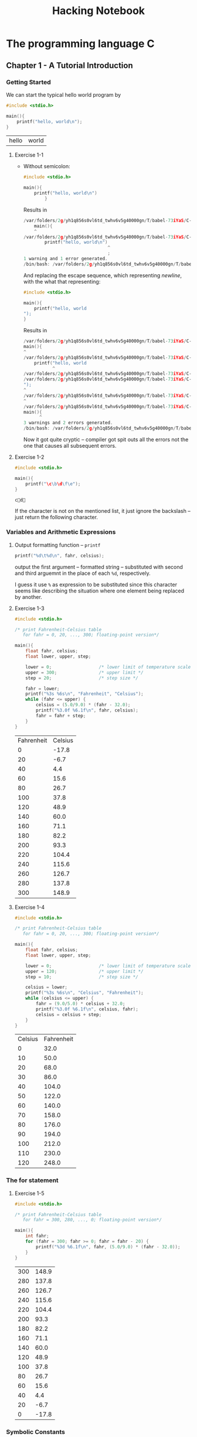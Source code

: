 #+TITLE: Hacking Notebook
* The programming language C
:PROPERTIES:
:NOTER_DOCUMENT: ../Documents/CS/C/Brian W. Kernighan, Dennis M. Ritchie-The ANSI C Programming Language-Prentice Hall (1988).pdf
:END:
** Chapter 1 - A Tutorial Introduction
:PROPERTIES:
:NOTER_PAGE: 9
:END:

*** Getting Started
:PROPERTIES:
:NOTER_PAGE: 9
:END:
We can start the typical hello world program by
#+BEGIN_SRC C :main no :exports both
#include <stdio.h>

main(){
    printf("hello, world\n");
}
#+END_SRC

#+RESULTS:
| hello | world |
**** Exercise 1-1
:PROPERTIES:
:NOTER_PAGE: 11
:END:
- Without semicolon:
  #+BEGIN_SRC C :main no :exports both
#include <stdio.h>

main(){
    printf("hello, world\n")
        }
  #+END_SRC

  Results in
  #+BEGIN_SRC C
/var/folders/2g/yh1q856s0vl6td_twhv6v5g40000gn/T/babel-73iYaS/C-src-323rOQ.c:10:5: warning: type specifier missing, defaults to 'int' [-Wimplicit-int]
    main(){
    ^
/var/folders/2g/yh1q856s0vl6td_twhv6v5g40000gn/T/babel-73iYaS/C-src-323rOQ.c:11:33: error: expected ';' after expression
        printf("hello, world\n")
                                ^
                                ;
1 warning and 1 error generated.
/bin/bash: /var/folders/2g/yh1q856s0vl6td_twhv6v5g40000gn/T/babel-73iYaS/C-bin-2QhFQd: Permission denied
    #+END_SRC

  And replacing the escape sequence, which representing /newline/, with the
  what that representing:
  #+BEGIN_SRC C :main no :exports both
#include <stdio.h>

main(){
    printf("hello, world
");
}
  #+END_SRC

  Results in
  #+BEGIN_SRC C
/var/folders/2g/yh1q856s0vl6td_twhv6v5g40000gn/T/babel-73iYaS/C-src-zMTuoP.c:10:1: warning: type specifier missing, defaults to 'int' [-Wimplicit-int]
main(){
^
/var/folders/2g/yh1q856s0vl6td_twhv6v5g40000gn/T/babel-73iYaS/C-src-zMTuoP.c:11:12: warning: missing terminating '"' character [-Winvalid-pp-token]
    printf("hello, world
           ^
/var/folders/2g/yh1q856s0vl6td_twhv6v5g40000gn/T/babel-73iYaS/C-src-zMTuoP.c:11:12: error: expected expression
/var/folders/2g/yh1q856s0vl6td_twhv6v5g40000gn/T/babel-73iYaS/C-src-zMTuoP.c:12:1: warning: missing terminating '"' character [-Winvalid-pp-token]
");
^
/var/folders/2g/yh1q856s0vl6td_twhv6v5g40000gn/T/babel-73iYaS/C-src-zMTuoP.c:14:1: error: expected '}'
^
/var/folders/2g/yh1q856s0vl6td_twhv6v5g40000gn/T/babel-73iYaS/C-src-zMTuoP.c:10:7: note: to match this '{'
main(){
      ^
3 warnings and 2 errors generated.
/bin/bash: /var/folders/2g/yh1q856s0vl6td_twhv6v5g40000gn/T/babel-73iYaS/C-bin-qJOtkX: Permission denied
  #+END_SRC

  Now it got quite cryptic -- compiler got spit outs all the errors not the one
  that causes all subsequent errors.
**** Exercise 1-2
:PROPERTIES:
:NOTER_PAGE: 11
:END:
#+BEGIN_SRC C :main no :exports both
#include <stdio.h>

main(){
    printf("\c\b\d\f\e");
}
#+END_SRC

#+RESULTS:
: cd

If the character is not on the mentioned list, it just ignore the backslash --
just return the following character.
*** Variables and Arithmetic Expressions
:PROPERTIES:
:NOTER_PAGE: 11
:END:
**** Output formatting function -- =printf=
:PROPERTIES:
:NOTER_PAGE: 14
:END:
#+BEGIN_SRC C
printf("%d\t%d\n", fahr, celsius);
#+END_SRC
output the first argument -- formatted string -- substituted with second and
third arguemnt in the place of each =%d=, respectively.

I guess it use =%= as expression to be substituted since this character seems
like describing the situation where one element being replaced by another.
**** Exercise 1-3
:PROPERTIES:
:NOTER_PAGE: 16
:END:

#+BEGIN_SRC C :main no :exports both
#include <stdio.h>

/* print Fahrenheit-Celsius table
   for fahr = 0, 20, ..., 300; floating-point version*/

main(){
    float fahr, celsius;
    float lower, upper, step;

    lower = 0;                  /* lower limit of temperature scale */
    upper = 300;                /* upper limit */
    step = 20;                  /* step size */

    fahr = lower;
    printf("%3s %6s\n", "Fahrenheit", "Celsius");
    while (fahr <= upper) {
        celsius = (5.0/9.0) * (fahr - 32.0);
        printf("%3.0f %6.1f\n", fahr, celsius);
        fahr = fahr + step;
    }
}
#+END_SRC

#+RESULTS:
| Fahrenheit | Celsius |
|          0 |   -17.8 |
|         20 |    -6.7 |
|         40 |     4.4 |
|         60 |    15.6 |
|         80 |    26.7 |
|        100 |    37.8 |
|        120 |    48.9 |
|        140 |    60.0 |
|        160 |    71.1 |
|        180 |    82.2 |
|        200 |    93.3 |
|        220 |   104.4 |
|        240 |   115.6 |
|        260 |   126.7 |
|        280 |   137.8 |
|        300 |   148.9 |
**** Exercise 1-4
:PROPERTIES:
:NOTER_PAGE: 16
:END:

#+BEGIN_SRC C :main no :exports both
#include <stdio.h>

/* print Fahrenheit-Celsius table
   for fahr = 0, 20, ..., 300; floating-point version*/

main(){
    float fahr, celsius;
    float lower, upper, step;

    lower = 0;                  /* lower limit of temperature scale */
    upper = 120;                /* upper limit */
    step = 10;                  /* step size */

    celsius = lower;
    printf("%3s %6s\n", "Celsius", "Fahrenheit");
    while (celsius <= upper) {
        fahr = (9.0/5.0) * celsius + 32.0;
        printf("%3.0f %6.1f\n", celsius, fahr);
        celsius = celsius + step;
    }
}
#+END_SRC

#+RESULTS:
| Celsius | Fahrenheit |
|       0 |       32.0 |
|      10 |       50.0 |
|      20 |       68.0 |
|      30 |       86.0 |
|      40 |      104.0 |
|      50 |      122.0 |
|      60 |      140.0 |
|      70 |      158.0 |
|      80 |      176.0 |
|      90 |      194.0 |
|     100 |      212.0 |
|     110 |      230.0 |
|     120 |      248.0 |
*** The for statement
:PROPERTIES:
:NOTER_PAGE: 16
:END:
**** Exercise 1-5
:PROPERTIES:
:NOTER_PAGE: 17
:END:

#+BEGIN_SRC C :main no :exports both
#include <stdio.h>

/* print Fahrenheit-Celsius table
   for fahr = 300, 280, ..., 0; floating-point version*/

main(){
    int fahr;
    for (fahr = 300; fahr >= 0; fahr = fahr - 20) {
        printf("%3d %6.1f\n", fahr, (5.0/9.0) * (fahr - 32.0));
    }
}

#+END_SRC

#+RESULTS:
| 300 | 148.9 |
| 280 | 137.8 |
| 260 | 126.7 |
| 240 | 115.6 |
| 220 | 104.4 |
| 200 |  93.3 |
| 180 |  82.2 |
| 160 |  71.1 |
| 140 |  60.0 |
| 120 |  48.9 |
| 100 |  37.8 |
|  80 |  26.7 |
|  60 |  15.6 |
|  40 |   4.4 |
|  20 |  -6.7 |
|   0 | -17.8 |
*** Symbolic Constants
:PROPERTIES:
:NOTER_PAGE: 17
:END:
I think symbolic constants, defined by =#define=, would be open-coded when it compiled.
#+BEGIN_SRC C :includes <stdio.h> :exports both :defines LOWER 0 UPPER 300 STEP 20
int fahr;
for (fahr = LOWER; fahr <= UPPER; fahr = fahr + STEP)
    printf("%3d %6.1f\n", fahr, (5.0/9.0) * (fahr - 32));
#+END_SRC

#+RESULTS:
|   0 | -17.8 |
|  20 |  -6.7 |
|  40 |   4.4 |
|  60 |  15.6 |
|  80 |  26.7 |
| 100 |  37.8 |
| 120 |  48.9 |
| 140 |  60.0 |
| 160 |  71.1 |
| 180 |  82.2 |
| 200 |  93.3 |
| 220 | 104.4 |
| 240 | 115.6 |
| 260 | 126.7 |
| 280 | 137.8 |
| 300 | 148.9 |
*** Character Input and Output
:PROPERTIES:
:NOTER_PAGE: 18
:END:
#+BEGIN_SRC C :includes <stdio.h>
int c;
c = 50;
printf("\ninteger number %d got translated with putchar into %c\n", c, putchar(c));
#+END_SRC

#+RESULTS:
|       2 |        |    |     |            |      |         |      |   |
| integer | number | 50 | got | translated | with | putchar | into | 2 |
**** File Copying
:PROPERTIES:
:NOTER_PAGE: 18
:END:
#+BEGIN_SRC C
/* copy input to output; 1st version */
int c;

c = getchar();
while (c != EOF) {
    putchar(c);
    c = getchar();
}
#+END_SRC

More concisely, experienced C programmer would write above program as
#+BEGIN_SRC C
/* copy input to output; 2nd version */
int c;

while ((c = getchar ()) != EOF)
    putchar(c);
#+END_SRC

This exploited the fact that the assignment statement -- ~=~ -- has the value
evaluating the right hand side as its return value. Here also we should note
that =EOF= is just one of pre =define= d variable macro that would be replaced
any integer number that would not appear in the real character code.

Using this /trick/, we should be alerted that now we should be considerate on
the /precedence/ issue -- ~!=~ has higher precedence than ~=~.
***** Exercise 1-6
:PROPERTIES:
:NOTER_PAGE: 20
:END:
#+BEGIN_SRC C :includes <stdio.h> :exports both
getchar() != EOF;
#+END_SRC

#+RESULTS:
#+BEGIN_SRC sh
~/org Î» ./C_codes/a.out
5
The input character 5 return 1 via "getchar() != EOF"

~/org Î» ./C_codes/a.out

The input character
 return 1 via "getchar() != EOF"

~/org Î» ./C_codes/a.out

The input character ÿ return 0 via "getchar() != EOF"
#+END_SRC

From this exercise, we know that character ~^D~ represent =EOF= (also apparently
0 means the test is false and 1 for the true).
***** Exercise 1-7
:PROPERTIES:
:NOTER_PAGE: 20
:END:
#+BEGIN_SRC C :includes <stdio.h> :exports both
putchar(EOF);
#+END_SRC

#+RESULTS:
: ÿ

What we discovered in preceding exercise got verified explicitly.
**** Character Counting
:PROPERTIES:
:NOTER_PAGE: 20
:END:
New operator, which is the mascot expression in C, =++=:
#+BEGIN_SRC C
++nc;
#+END_SRC

Although we have shown in the above example /prefix/ operator =++=, there is
also /postfix/ operator =++=; those have different values in expressions.

As introduced in preceding section, the =for= control structure is just
syntactic sugar for =while=, we could express the word counting program as
#+BEGIN_SRC C :includes <stdio.h> :exports both
double nc;

for (nc = 0; getchar () != EOF; ++nc);
printf("%.0f\n", nc);
#+END_SRC

#+RESULTS:
: 0
***** Exercise 1-8
:PROPERTIES:
:NOTER_PAGE: 22
:END:
#+BEGIN_SRC C :includes <stdio.h> :exports both
long ns, nt, nl;
int c;

ns = 0;
nt = 0;
nl = 0;

while ((c = getchar ()) != EOF) {
    if (c == ' ')
        ++ns;
    if (c == '\t')
        ++nt;
    if (c == '\n')
        ++nl;
}
printf("The number of blanks, tabs, lines are %ld, %ld, %ld, respectively\n", ns, nt, nl);
#+END_SRC

#+RESULTS:
| The number of blanks | tabs | lines are 0 | 0 | 0 | respectively |
***** Exercise 1-9
:PROPERTIES:
:NOTER_PAGE: 22
:END:
Here is the algorithm that solves our task:
1. If the input character stream is not =EOF=,
2. if taken character stream is blank, print single blank and then
3. consume all the successive blanks;
4. else, print that input stream and then update character stream.
5. go to *1.*

Since we haven't yet learned the =else= control structure -- only =if=-then
structure -- we need to mimic the =if-else= structure:

#+BEGIN_SRC C :exports both
int c;
int flag;
c = getchar();
while (c != EOF) {
    flag = 0;               /* mimic if else control structure */
    if (c == ' ') {
        putchar(c);         /* print single blank */
        flag = 1;           /* signal that the entry character was blank */
        while ((c = getchar()) == ' ') /* comsume the successive blanks */
            ;
    }
    if (flag == 0) {        /* if the entry point was non-blank character */
        putchar(c);
        c = getchar();      /* update the c to be consist with comsumption of blanks */
    }
}
#+END_SRC

Then it works as expected:
#+BEGIN_SRC sh
~/org/C_codes [master] λ ./a.out
asdfsd   sdf   d
asdfsd sdf d
Hi Test thsi    tis   d
Hi Test thsi tis d

#+END_SRC
***** Exercise 1-10
:PROPERTIES:
:NOTER_PAGE: 22
:END:
This program is analogous that of [[*Exercise 1-8][Exercise 1-8]], mimicking the =else= structure:
#+BEGIN_SRC C :includes <stdio.h> :exports both

int c, flag;


while ((c = getchar ()) != EOF) {
    flag = 1;
    if (c == '\b') {
        flag = 0;
        printf("\\b");
    }
    if (c == '\t') {
        flag = 0;
        printf("\\t");
    }
    if (c == '\n') {
        flag = 0;
        printf("\\n");
    }
    if (c == '\\') {
        flag = 0;
        printf("\\\\");
    }
    if (flag)
        putchar(c);
}
#+END_SRC

#+BEGIN_SRC sh
~/org/C_codes [master] λ echo "tab	\	" | ./a.out
tab\t\\\t\n
#+END_SRC
**** Word Counting
:PROPERTIES:
:NOTER_PAGE: 22
:END:

#+BEGIN_SRC C :tangle C_codes/current.c :includes <stdio.h> :defines IN 1 OUT 0
int c, nl, nw, nc, state;

state = OUT;
nl = nw = nc = 0;
while ((c = getchar()) != EOF) {
    ++nc;
    if (c == '\n')
        ++nl;
    if (c == ' ' || c == '\n' || c == '\t')
        state = OUT;
    else if (state == OUT) {
        state = IN;
        ++nw;
    }
}
printf("%d %d %d\n", nl, nw, nc);
#+END_SRC

#+RESULTS:
: 0 0 0
***** Exercise 1-11
:PROPERTIES:
:NOTER_PAGE: 23
:END:

In Org mode, we can use session whenever the language supports ~REPL~; but since
C is the language should involve compiler to produce program, we can not use
them.

So we have to fall back to alternative approach: Use tangle feature.

Then let's test this code:
#+BEGIN_SRC sh
cd C_codes
cc current.c -o current
#+END_SRC

#+RESULTS:

#+BEGIN_SRC sh :exports both
echo "This text contains 5 words." | ./C_codes/current
#+END_SRC

#+RESULTS:
: 1 5 28

We've setup the environment where we integrated the Org babel with the testing C code.

To test this kind of program, we can take two different approaches:
1. Path complete test;
2. black box test -- test the specifications.


The former one tests all the branches the code implemented; in above case, it
has 2 branches in it: First only has consequent clause, second has also
alternative in addition to consequence:
#+BEGIN_SRC C
    if (c == '\n')
        ++nl;
    if (c == ' ' || c == '\n' || c == '\t')
        state = OUT;
    else if (state == OUT) {
        state = IN;
        ++nw;
    }
#+END_SRC

First, let's try the path complete test:
#+BEGIN_SRC sh :exports both
# Test first branch
echo | ./C_codes/current        # echo append '\n' by default
printf | ./C_codes/current      # printf do not append '\n'
# Test second branch
# just pass through first path of second branch
printf "\n\n\n   \t\t\t" | ./C_codes/current
# pass though the second path also
printf "This text contains 5 words." | ./C_codes/current
#+END_SRC

#+RESULTS:
| 1 | 0 |  1 |
| 0 | 0 |  0 |
| 3 | 0 |  9 |
| 0 | 5 | 27 |

Then let's do the latter one; it tests all the boundary cases:
#+BEGIN_SRC sh :exports both
# 0 0 0
printf | ./C_codes/current
# 1 0 1
echo | ./C_codes/current
# 0 0 1
printf " " | ./C_codes/current  # space
printf "\t" | ./C_codes/current  # tab
# 0 1 1
printf "c" | ./C_codes/current
# Compound cases
printf "This is \n compound case.\t" | ./C_codes/current
#+END_SRC

#+RESULTS:
| 0 | 0 |  0 |
| 1 | 0 |  1 |
| 0 | 0 |  1 |
| 0 | 0 |  1 |
| 0 | 1 |  1 |
| 1 | 4 | 25 |
***** Exercise 1-12
:PROPERTIES:
:NOTER_PAGE: 23
:END:
All we need to do is
- just copying the input if it were transition of state from
  =IN= to =IN= or =OUT= to =IN=;
- ignore if it were from =OUT= to =OUT=;
- replace it as =\n= if it were from =IN= to =OUT=;


#+BEGIN_SRC C :tangle C_codes/ex1_12.c :includes <stdio.h> :defines IN 1 OUT 0
int c, state;

state = OUT;
while ((c = getchar()) != EOF) {
    if (c == ' ' || c == '\n' || c == '\t') {
        if (state == OUT)
            ;                   /* ignore the input character */
        else {
            state = OUT;
            putchar('\n');
        }
    }
    else {
        state = IN;
        putchar(c);
    }
}
#+END_SRC

Then test:
#+BEGIN_SRC sh
cd C_codes
cc ex1_12.c -o current
#+END_SRC

#+RESULTS:

#+BEGIN_SRC sh :exports both
printf "Test words\n\n\n\t\t\t   One Two     Three" | ./C_codes/current
#+END_SRC

#+RESULTS:
| Test  |
| words |
| One   |
| Two   |
| Three |
*** Arrays
:PROPERTIES:
:NOTER_PAGE: 25
:END:
***** Exercise 1-13
:PROPERTIES:
:NOTER_PAGE: 25
:END:
The most canonical way to implement this program would be
1. Assume that we have data structure, table that contains entries which
   consist of key and value;
2. modifying the word counting program, which we implemented in preceding
   section, implement program that counts the length of first word from the
   input stream;
3. for each word in the input stream, insert newly calculated word length into
   the predefined table that contains word length - frequency entries;
4. print the entries in that table using histogram.


But, only with what we've learned so far, we can not implement the assumed data
structure, so we need to approach this exercise in more naive manner.

We are going to use array as table like structure but that table possibly be
very scarce -- inefficient; moreover, as we are not allowed to allocates the
input stream into some temporary file or on memory to use more than once, we can
not cope with extreme cases where maximum word length is enormous.


Here is the resulting code, which approximately implement above algorithm naively:
#+BEGIN_SRC C :tangle C_codes/ex1_13.c :includes <stdio.h> :defines IN 1 OUT 0 MAX_LENG 100

int c, i, j, wl, state;
int nwords[MAX_LENG];

state = OUT;
wl = 0;
for (i = 0; i < MAX_LENG; ++i)
    nwords[i] = 0;

while ((c = getchar()) != EOF) {
    if (c == ' ' || c == '\n' || c == '\t') {
        if (state == IN)        /* IN -> OUT transition */
            ++nwords[wl];

        state = OUT;
    }
    else {
        if (state == OUT)       /* OUT -> IN transition */
            wl = 0;             /* initialize word length counter */
        state = IN;
        ++wl;
    }
}

if (state == IN)                /* EOF is also delimiter */
    ++nwords[wl];

printf("%s\t%s\n", "Word length", "Frequency");
for (i = 0; i < MAX_LENG; ++i) {
    if (nwords[i] != 0) {       /* print only non zero frequency entries */
        printf("%d\t", i);
        for (j = 0; j < nwords[i]; ++j) /* print histogram which represent frequency */
            putchar('*');
        putchar('\n');
    }
}
#+END_SRC

Then setup
#+BEGIN_SRC sh
cd C_codes
cc ex1_13.c -o current
#+END_SRC

#+RESULTS:

Then test by feeding the source program itself to the compiled program:
#+BEGIN_SRC sh :exports both
cat C_codes/ex1_13.c | ./C_codes/current
# printf "test\nMy-test test" | ./C_codes/current
#+END_SRC

#+RESULTS:
| Word length | Frequency                                          |
|           1 | **********************************                 |
|           2 | ************************************************** |
|           3 | ******************                                 |
|           4 | *************                                      |
|           5 | **********                                         |
|           6 | *******                                            |
|           7 | *****                                              |
|           8 | ***                                                |
|           9 | *********                                          |
|          10 | ******                                             |
|          13 | ****                                               |
|          14 | **                                                 |
|          17 | *                                                  |
|          18 | *                                                  |
***** Exercise 1-14
:PROPERTIES:
:NOTER_PAGE: 25
:END:
This is an analogous program of preceding exercise. The maximum length becomes
='z' - 'a'= and the others are obvious relations:

#+BEGIN_SRC C :tangle C_codes/ex1_14.c :includes <stdio.h>
int c, i, j;
int length = 'z' - 'a' + 1;
int nchars[length];

for (i = 0; i < length; ++i)
    nchars[i] = 0;

while ((c = getchar()) != EOF) {
    if ('a' <= c && c <= 'z')
        ++nchars[c - 'a'];
}

printf("%s\t%s\n", "Character", "Frequency");
for (i = 0; i < length; ++i) {
    if (nchars[i] != 0) {       /* print only non zero frequency entries */
        printf("%c\t", i + 'a');
        for (j = 0; j < nchars[i]; ++j) /* print histogram which represent frequency */
            putchar('*');
        putchar('\n');
    }
}
#+END_SRC

Then setup
#+BEGIN_SRC sh
cd C_codes
cc ex1_14.c -o current
#+END_SRC

#+RESULTS:

Then test by feeding the source program itself to the compiled program:
#+BEGIN_SRC sh :exports both
cat C_codes/ex1_14.c | ./C_codes/current
# printf "zzzz AAA aaaa" | ./C_codes/current # only count lowercase character
#+END_SRC

#+RESULTS:
| Character | Frequency                      |
| a         | ****************               |
| c         | ********************           |
| d         | **                             |
| e         | *********************          |
| f         | *********                      |
| g         | ******                         |
| h         | ******************             |
| i         | ****************************   |
| j         | ****                           |
| l         | *******                        |
| m         | **                             |
| n         | ****************************** |
| o         | ********                       |
| p         | *******                        |
| q         | ***                            |
| r         | ***************************    |
| s         | ***********                    |
| t         | ***********************        |
| u         | *******                        |
| w         | **                             |
| y         | ****                           |
| z         | ***                            |
*** Functions
:PROPERTIES:
:NOTER_PAGE: 26
:END:
Let's test recursive definition of =power=:
#+BEGIN_SRC C :main no :exports both
#include <stdio.h>
int power(int m, int n);

main()
{
    int i;

    printf("power(2,5) is %d", power(2, 5));
}

/* recursive definition of exponentiation */
int power(int base, int n)
{
    if (n == 0)
        return 1;
    else
        return base * power(base, n - 1);
}
#+END_SRC

#+RESULTS:
| power(2 | 5) is 32 |

Yes it works as expected.
***** Exercise 1-15
#+BEGIN_SRC C :main no :tangle C_codes/ex1_15.c :exports both
#include <stdio.h>

#define LOWER 0
#define UPPER 300
#define STEP 20

float fahr2cels(float fahr);
/* test temperature conversion function */
main () {
    float fahr;
    for (fahr = LOWER; fahr <= UPPER; fahr = fahr + STEP)
        printf("%3.0f %6.1f\n", fahr, fahr2cels(fahr));
    return 0;
}
/* temperature conversion function from fahrenheit to celsius*/
float fahr2cels(float fahr) {
    return (5.0/9.0) * (fahr - 32.0);
}

#+END_SRC

#+RESULTS:
|   0 | -17.8 |
|  20 |  -6.7 |
|  40 |   4.4 |
|  60 |  15.6 |
|  80 |  26.7 |
| 100 |  37.8 |
| 120 |  48.9 |
| 140 |  60.0 |
| 160 |  71.1 |
| 180 |  82.2 |
| 200 |  93.3 |
| 220 | 104.4 |
| 240 | 115.6 |
| 260 | 126.7 |
| 280 | 137.8 |
| 300 | 148.9 |
*** Call by value
*** Character array
***** Exercise 1-16
:PROPERTIES:
:NOTER_PAGE: 31
:END:
Since C is strictly typed language, if the specific task does not require, we
usually do not code in dynamic manner -- recursive function definition and so on.

However in this exercise, we can not cope with this task without using
dynamically evolving program since we are dealing with unknown input stream --
it is inheritly dynamic one.

To cope with this task, we will try to use the recursive function definition to
accommodate sufficient memory for given input stream.

We are going to define =printOverflowed= that print longest input line. It takes
=maxline=, =impending[]= (if any):
#+BEGIN_SRC C :main no :tangle C_codes/ex1_16.c
#include <stdio.h>
#define INITIALMAX 10

int getlineFrom(int fromIndex, char line[], int maxline);
void copy(char to[], char from[]);
void printOverflowed(int maxline, char impending[]);
int isOverflowed(char line[], int lineLength, int maxline);

main()
{
    int len;
    int max;
    int overflow = 0;
    char line[INITIALMAX];
    char longest[INITIALMAX];

    max = 0;
    while ((len = getlineFrom(0, line, INITIALMAX)) > 0)
        if (isOverflowed(line, len, INITIALMAX)) {
            overflow = 1;
            printOverflowed(INITIALMAX, line);
        }
        else if (len > max) {
            max = len;
            copy(longest, line);
        }
    if (overflow != 1 && max > 0)
        printf("%s", longest);
    return 0;
}

int getlineFrom(int from, char s[], int lim)
{
    int c, i;
    for (i = from; i < lim-1 && (c=getchar()) != EOF && c != '\n'; ++i)
        s[i] = c;
    if (c == '\n') {
        s[i] = c;
        ++i;
    }
    s[i] = '\0';
    return i;
}

void copy(char to[], char from[])
{
    int i;
    for (i = 0; (to[i] = from[i]) != '\0'; ++i)
        ;
}

void printOverflowed(int oldLim, char impending[])
{
    int len, max;
    int overflow = 0;
    int lim = 2 * oldLim;
    char line[lim];
    char longest[lim];

    copy(line, impending);
    max = len = getlineFrom(oldLim - 1, line, lim);
    if (isOverflowed(line, len, lim))
        printOverflowed(lim, line);
    else {
        copy(longest, line);
        while ((len = getlineFrom(0, line, lim)) > 0)
            if (isOverflowed(line, len, lim)) {
                overflow = 1;
                printOverflowed(lim, line);
            }
            else if (len > max) {
                max = len;
                copy(longest, line);
            }
        if (overflow != 1)
            printf("%s", longest);
    }
}

int isOverflowed(char s[], int len, int lim) {
    return (len == lim - 1) && (s[lim - 2] != '\n');
}
#+END_SRC

We've handled the overflowed condition explicitly using the =printOverflowed=
function. It is almost same as the entry point function, =main= except it
handles allocates the current line and longest line with extended limit array indice.

Setup test:
#+BEGIN_SRC sh
cd C_codes
cc ex1_16.c -o current
#+END_SRC

#+RESULTS:

Test:
#+BEGIN_SRC sh :exports both
printf "test\nsimple\nones" | ./C_codes/current
printf "Test\noverflowed test case longer than twice!\nlike this" | ./C_codes/current
#+END_SRC

#+RESULTS:
| simple     |      |      |        |      |        |
| overflowed | test | case | longer | than | twice! |
***** Exercise 1-17
:PROPERTIES:
:NOTER_PAGE: 31
:END:
We can achieve what we want by modifying the preceding example. That is,
whenever we encounters input line that is longer than threadhold length.

Before doing modification of code of [[*Exercise 1-16][Exercise 1-16]], let us first refactor that
code to encompass the entry point case into the =printOverflowed= so that we can
easily change the behavior of that program by making them modular.

We used following experiment to refactor our code:

#+NAME: Test logical not
#+BEGIN_SRC C :exports both
printf("%d", !0);
#+END_SRC

#+RESULTS:
: 1

#+BEGIN_SRC C :main no :tangle C_codes/ex1_16_refactored.c
#include <stdio.h>
#define INITIALMAX 10

int getlineFrom(int fromIndex, char line[], int maxline);
void copy(char to[], char from[]);
void printOverflowed(int maxline, char impending[], int isentrypoint);
int isOverflowed(char line[], int lineLength, int maxline);

main()
{
    printOverflowed(INITIALMAX, "", 1);
    return 0;
}

int getlineFrom(int from, char s[], int lim)
{
    int c, i;
    for (i = from; i < lim-1 && (c=getchar()) != EOF && c != '\n'; ++i)
        s[i] = c;
    if (c == '\n') {
        s[i] = c;
        ++i;
    }
    s[i] = '\0';
    return i;
}

void copy(char to[], char from[])
{
    int i;
    for (i = 0; (to[i] = from[i]) != '\0'; ++i)
        ;
}

void printOverflowed(int oldLim, char impending[], int isentry)
{
    int len, max;
    int overflow = 0;
    int lim;

    if (isentry)
        lim = oldLim;
    else lim = 2 * oldLim;

    char line[lim];
    char longest[lim];

    if (isentry) {
        max = 0;
    }
    else {
        copy(line, impending);
        max = len = getlineFrom(oldLim - 1, line, lim);
    }

    if (!isentry && isOverflowed(line, len, lim))
        printOverflowed(lim, line, 0);
    else {
        if (!isentry)
            copy(longest, line);
        while ((len = getlineFrom(0, line, lim)) > 0)
            if (isOverflowed(line, len, lim)) {
                overflow = 1;
                printOverflowed(lim, line, 0);
            }
            else if (len > max) {
                max = len;
                copy(longest, line);
            }
        if (!overflow && (!isentry || (isentry && max > 0)))
            printf("%s", longest);
    }
}

int isOverflowed(char s[], int len, int lim) {
    return (len == lim - 1) && (s[lim - 2] != '\n');
}
#+END_SRC

Our =main= routine got simplified just calling the subroutines appropriately.
Let's test this refactored code:


Setup test:
#+BEGIN_SRC sh
cd C_codes
cc ex1_16_refactored.c -o current
#+END_SRC

#+RESULTS:

Test:
#+BEGIN_SRC sh :exports both
printf "test\nsimple\nones" | ./C_codes/current
printf "Test\noverflowed test case longer than twice!\nlike this" | ./C_codes/current
#+END_SRC

#+RESULTS:
| simple     |      |      |        |      |        |
| overflowed | test | case | longer | than | twice! |

It works as expected.

Now we turn to the our original task; it actually simpler than preceding
exercise. All we need to do is just print given line if it is longer than the
threadhold length.

#+BEGIN_SRC C :main no :tangle C_codes/ex1_17.c
#include <stdio.h>
#define INITIALMAX 10
#define TREADHOLD 8

int getlineFrom(int fromIndex, char line[], int maxline);
void printOverflowed(int maxline, char impending[], int isentrypoint);
void copy(char to[], char from[]);
int isOverflowed(char line[], int lineLength, int maxline);

main()
{
    printOverflowed(INITIALMAX, "", 1);
    return 0;
}

int getlineFrom(int from, char s[], int lim)
{
    int c, i;
    for (i = from; i < lim-1 && (c=getchar()) != EOF && c != '\n'; ++i)
        s[i] = c;
    if (c == '\n') {
        s[i] = c;
        ++i;
    }
    s[i] = '\0';
    return i;
}

void printOverflowed(int oldLim, char impending[], int isentry)
{
    int len;
    int overflow = 0;
    int lim;

    if (isentry)
        lim = oldLim;
    else lim = 2 * oldLim;

    char line[lim];

    if (!isentry) {
        copy(line, impending);
        len = getlineFrom(oldLim - 1, line, lim);
    }

    if (!isentry && isOverflowed(line, len, lim))
        printOverflowed(lim, line, 0);
    else {
        if (!isentry)
            if (len >= TREADHOLD)
                printf("%s", line);
        while ((len = getlineFrom(0, line, lim)) > 0)
            if (isOverflowed(line, len, lim)) {
                overflow = 1;
                printOverflowed(lim, line, 0);
            }
            else if (len >= TREADHOLD)
                printf("%s", line);

    }
}

void copy(char to[], char from[])
{
    int i;
    for (i = 0; (to[i] = from[i]) != '\0'; ++i)
        ;
}

int isOverflowed(char s[], int len, int lim) {
    return (len == lim - 1) && (s[lim - 2] != '\n');
}
#+END_SRC

Setup test:
#+BEGIN_SRC sh
cd C_codes
cc ex1_17.c -o current
#+END_SRC

#+RESULTS:

Test:
#+BEGIN_SRC sh :exports both
printf "threadhold\nsimple\nones" | ./C_codes/current
printf "Test\noverflowed test case longer than twice!\nlike this" | ./C_codes/current
#+END_SRC

#+RESULTS:
| threadhold |      |      |        |      |        |
| overflowed | test | case | longer | than | twice! |
| like       | this |      |        |      |        |

Seems like works well.
***** Exercise 1-18
:PROPERTIES:
:NOTER_PAGE: 31
:END:
What we need is function that removes trailing blanks and tabs from given line;
if we implement that function, all the left is to apply that function to each of
input line that is allowed to be arbitrary length.

So here we are going to design remove trailing blanks and tabs from given
argument character array. It needs to take character array with the length of
that to detect the last element; it will mutate the argument array if it has
trailing white spaces. And finally it will return the truncated length to make
the caller to take action with that information -- for this specific case, not
to print the zero length line.

#+BEGIN_SRC C :main no :results verbatim :exports both
#include <stdio.h>

int removeTrailings(int length, char line[]);
int isWhite(char character);
int stringLength(char line[]);
void copy(char to[], char from[]);

/* Test remove trailings */
int main()
{
    char test[] = "Test trailings     		  \n";
    int len = stringLength(test);
    char testCopy[len];
    copy(testCopy, test);       /* copy the test into the testCopy */
    removeTrailings(len, test); /* remove trailings of test */
    printf("%s, which has length %d, got truncated as \n%s, which now has length %d",
           testCopy,
           stringLength(testCopy),
           test,
           stringLength(test));
    return 0;
}

int removeTrailings(int len, char s[])
{
    int i = len - 2;
    int newlen;
    if (isWhite(s[i])) {
        s[i+1] = '\0';          /* make the newline character to be null */
        while(i >= 0 && isWhite(s[i])) { /* make sure not to be underflow */
            s[i] = '\0';        /* remove trailing white spaces */
            --i;
        }
        if (i >= 0) {
            ++i;
            s[i] = '\n';      /* restore newline character to be end of new result */
            newlen = i;         /* new length */
        } else
            newlen = 0;
    } else
        newlen = len;
    return newlen;
}

int isWhite(char c) {
    return c == '\t' || c == ' ';
}

void copy(char to[], char from[])
{
    int i;
    for (i = 0; (to[i] = from[i]) != '\0'; ++i)
        ;
}

int stringLength(char s[]) {
    int len;
    for (len = 0; s[len] != '\0'; ++len)
        ;
    return len;
}
#+END_SRC

#+RESULTS:
: Test trailings
: , which has length 24, got truncated as
: Test trailings
: , which now has length 15

Seems works well.

Now we can integrate all of the pieces:
#+BEGIN_SRC C :main no :tangle C_codes/ex1_18.c
#include <stdio.h>
#define INITIALMAX 10
#define TRUE 1

int getlineFrom(int fromIndex, char line[], int maxline);
void printOverflowed(int maxline, char impending[], int isentrypoint);
int isOverflowed(char line[], int lineLength, int maxline);
int removeTrailings(int length, char line[]);
int isWhite(char character);
void copy(char to[], char from[]);

int main()
{
    printOverflowed(INITIALMAX, "", TRUE);
    return 0;
}

int removeTrailings(int len, char s[])
{
    int i = len - 2;
    int newlen;
    if (isWhite(s[i])) {
        s[i+1] = '\0';          /* make the newline character to be null */
        while(i >= 0 && isWhite(s[i])) { /* make sure not to be underflow */
            s[i] = '\0';        /* remove trailing white spaces */
            --i;
        }
        if (i >= 0) {
            ++i;
            s[i] = '\n';      /* restore newline character to be end of new result */
            newlen = i;         /* new length */
        } else
            newlen = 0;
    } else
        newlen = len;
    return newlen;
}

int isWhite(char c) {
    return c == '\t' || c == ' ';
}

void copy(char to[], char from[])
{
    int i;
    for (i = 0; (to[i] = from[i]) != '\0'; ++i)
        ;
}

int getlineFrom(int from, char s[], int lim)
{
    int c, i;
    for (i = from; i < lim-1 && (c=getchar()) != EOF && c != '\n'; ++i)
        s[i] = c;
    if (c == '\n') {
        s[i] = c;
        ++i;
    }
    s[i] = '\0';
    return i;
}

void printOverflowed(int oldLim, char impending[], int isentry)
{
    int len;
    int lim;

    if (isentry)
        lim = oldLim;
    else lim = 2 * oldLim;

    char line[lim];

    if (!isentry) {
        copy(line, impending);
        len = getlineFrom(oldLim - 1, line, lim);
    }

    if (!isentry && isOverflowed(line, len, lim))
        printOverflowed(lim, line, 0);
    else {
        if (!isentry)
            if ((len = removeTrailings(len, line)) > 0)
                printf("%s", line);
        while ((len = getlineFrom(0, line, lim)) > 0)
            if (isOverflowed(line, len, lim)) {
                printOverflowed(lim, line, 0);
            }
            else if ((len = removeTrailings(len, line)) > 0)
                printf("%s", line);

    }
}

int isOverflowed(char s[], int len, int lim) {
    return (len == lim - 1) && (s[lim - 2] != '\n');
}
#+END_SRC

Setup test:
#+BEGIN_SRC sh
cd C_codes
cc ex1_18.c -o current
#+END_SRC

#+RESULTS:

Test:
#+BEGIN_SRC sh :exports both :results verbatim
printf "trailings        	\nsimple\nones\n" | ./C_codes/current
printf "test empty line\n     	\nlike this" | ./C_codes/current
# printf "Test\noverflowed test case longer than twice!\nlike this" | ./C_codes/current
#+END_SRC

#+RESULTS:
: trailings
: simple
: ones
: test empty line
: like this

Works as expected.
***** Exercise 1-19
:PROPERTIES:
:NOTER_PAGE: 31
:END:
I've designed this problem -- the algorithm behind this -- in my digital paper.
It is way more easy to describe in image rather than text; briefly, we are going
to reverse given array in place -- looping through half of the index and
interchange front half part with rear half part.

#+BEGIN_SRC C :main no :results verbatim :exports both
#include <stdio.h>

void reverse(int length, char line[]);
int stringLength(char line[]);
void copy(char to[], char from[]);

/* Test remove trailings */
int main()
{
    char test[] = "Reverse test  \t HiiH \n";
    int len = stringLength(test);
    char testCopy[len];
    copy(testCopy, test);       /* copy the test into the testCopy */
    reverse(len, test); /* reverse the test */
    printf("%s got reversed as \n%s",
           testCopy,
           test);
    return 0;
}

void reverse(int len, char s[])
{
    int lastIndex = len - 2;    /* lastIndex except the newline character */
    int halfIndex = (lastIndex - 1) / 2; /* use integer division to be used in loop */
    char temp;                           /* temporary storage to interchange */
    int i;                               /* loop index */
    for (i = 0; i <= halfIndex; ++i) {
        temp = s[i];
        s[i] = s[lastIndex - i];
        s[lastIndex - i] = temp;
    }
}

void copy(char to[], char from[])
{
    int i;
    for (i = 0; (to[i] = from[i]) != '\0'; ++i)
        ;
}

int stringLength(char s[]) {
    int len;
    for (len = 0; s[len] != '\0'; ++len)
        ;
    return len;
}
#+END_SRC

#+RESULTS:
: Reverse test  	 HiiH
:  got reversed as
:  HiiH 	  tset esreveR

It works as expected.

Let's finish our works as usual:

#+BEGIN_SRC C :main no :tangle C_codes/ex1_19.c
#include <stdio.h>
#define INITIALMAX 10
#define TRUE 1

int getlineFrom(int fromIndex, char line[], int maxline);
void printOverflowed(int maxline, char impending[], int isentrypoint);
int isOverflowed(char line[], int lineLength, int maxline);
void reverse(int length, char line[]);
void copy(char to[], char from[]);

int main()
{
    printOverflowed(INITIALMAX, "", TRUE);
    return 0;
}

void reverse(int len, char s[])
{
    int lastIndex = len - 2;    /* lastIndex except the newline character */
    int halfIndex = (lastIndex - 1) / 2; /* use integer division to be used in loop */
    char temp;                           /* temporary storage to interchange */
    int i;                               /* loop index */
    for (i = 0; i <= halfIndex; ++i) {
        temp = s[i];
        s[i] = s[lastIndex - i];
        s[lastIndex - i] = temp;
    }
}

void copy(char to[], char from[])
{
    int i;
    for (i = 0; (to[i] = from[i]) != '\0'; ++i)
        ;
}

int getlineFrom(int from, char s[], int lim)
{
    int c, i;
    for (i = from; i < lim-1 && (c=getchar()) != EOF && c != '\n'; ++i)
        s[i] = c;
    if (c == '\n') {
        s[i] = c;
        ++i;
    }
    s[i] = '\0';
    return i;
}

void printOverflowed(int oldLim, char impending[], int isentry)
{
    int len;
    int lim;

    if (isentry)
        lim = oldLim;
    else lim = 2 * oldLim;

    char line[lim];

    if (!isentry) {
        copy(line, impending);
        len = getlineFrom(oldLim - 1, line, lim);
    }

    if (!isentry && isOverflowed(line, len, lim))
        printOverflowed(lim, line, 0);
    else {
        if (!isentry) {
            reverse(len, line);
            printf("%s", line);
        }
        while ((len = getlineFrom(0, line, lim)) > 0)
            if (isOverflowed(line, len, lim)) {
                printOverflowed(lim, line, 0);
            }
            else {
                reverse(len, line);
                printf("%s", line);
            }

    }
}

int isOverflowed(char s[], int len, int lim) {
    return (len == lim - 1) && (s[lim - 2] != '\n');
}
#+END_SRC

Setup test:
#+BEGIN_SRC sh
cd C_codes
cc ex1_19.c -o current
#+END_SRC

#+RESULTS:

Test:
#+BEGIN_SRC sh :exports both :results verbatim
printf "trailings        	\nsimple\nones\n" | ./C_codes/current
printf "test empty line\n     	\nlike this\n" | ./C_codes/current
printf "Test\noverflowed test case longer than twice!\nlike this\n" | ./C_codes/current
#+END_SRC

#+RESULTS:
: 	        sgniliart
: elpmis
: seno
: enil ytpme tset
:
: siht ekil
: tseT
: !eciwt naht regnol esac tset dewolfrevo
: siht ekil
*** External Variables and Scope
:PROPERTIES:
:NOTER_PAGE: 32
:END:
***** Exercise 1-20
:PROPERTIES:
:NOTER_PAGE: 34
:END:


Since we assume that =n= does not change during program execution, it's better
to use symbolic parameter than variable for =n=.

For the designing the behavior, as we don't know prior how many length of line
would it results when we =detab= the given input, we need to dynamic expand the
output string like we did in =printOverflowed=; and we will produce the output
stream by mutating the output string like we did in =copy=.

Or we could achieve the behavior we want by using the strategy used in [[*Exercise 1-9][Exercise
1-9]].

That is, if the input character is tab, then we expand tab as blanks; otherwise,
just copy that input into output. Here is the pseudocode:
#+BEGIN_SRC C
while (input character is not end of file)  {
    if (input eqauls to tab)
        put blanks until (current columns % n) equals to 0;
    else copy the input character into the output;
}

#+END_SRC
So, our program keep track of the current column index as state variable. Here
is the implementation:
#+BEGIN_SRC C :main no :tangle C_codes/ex1_20.c
#include <stdio.h>
#define TABSTOP 4                     /* Tab stop */

int expandtab(int columnIndex);

int main() {
    int c;
    int ncolumn = 0;

    while ((c = getchar()) != EOF) {
        if (c == '\t')
            ncolumn = expandtab(ncolumn); /* update column number */
        else {
            putchar(c);
            if (c == '\n')
                ncolumn = 0;    /* initialize column number */
            else ++ncolumn;     /* increase column number */
        }
    }
}

int expandtab(int nc) {
    if ((nc % TABSTOP) == 0) {
        putchar(' ');
        ++nc;
    }
    while((nc % TABSTOP) != 0) {
        putchar(' ');
        ++nc;
    }
    return nc;
}
#+END_SRC

We reasoned the next column line number in =expandtab= by observing that it
should be product of =TABSTOP=; since if the given column index is already
product of =TABSTOP=, it means we should expand the =tab= until next tabstop in
this case, we handled this case explicitly.

Or the we can think =ncolumn= as if the cursor's column number and the input
character stream as user typing in the text editor like now.

Setup test:
#+BEGIN_SRC sh
cd C_codes
cc ex1_20.c -o detab
#+END_SRC

#+RESULTS:

Test:
#+BEGIN_SRC sh :exports both :results verbatim
printf "sf	a" | ./C_codes/detab
#+END_SRC

#+RESULTS:
: sf  a
***** Exercise 1-21
We can assume the input stream of =entab= to have no tab characters in it -- if
it were, we can eliminate those with the =detab=, which we implemented previously.

Here we also approach to this problem that is analogous to previous one. The
following pseudocode describes our wishful thinking:
#+BEGIN_SRC C
while (the input character is not end of file)  {
    if (input eqauls to blank) {
        consume blanks until it encounters with either next tabstop
            or non-blank character with updating the column line number
            appropriately;
        if (column line is next tabstop)
            print tab character;
        else barfage all the currently consumed blanks /* current input character consumed */
                 }
    else {                      /* non-blanck character */
        copy the input character into the output;
        if (the input character is newline character)
            initialize the column line number -- start with next line;
        else increase column line number by one;
        consume one input character to agree with above if branch;
    }
}

#+END_SRC

#+BEGIN_SRC C :main no :tangle C_codes/ex1_21.c
#include <stdio.h>
#define TABSTOP 4               /* Tab stop */

int main() {
    int c;
    int ncolumn = 0;
    int nexttabstop;
    int nentry;

    c = getchar();
    while (c != EOF) {
        if (c == ' ') {
            nentry = ncolumn;
            ++ncolumn;
            nexttabstop = ncolumn + (TABSTOP - (ncolumn % TABSTOP));
            while (ncolumn != nexttabstop && (c = getchar()) == ' ') {
                ++ncolumn;
            }
            if (ncolumn == nexttabstop) {
                putchar('\t');
                c = getchar();  /* to agree with next branch */
            } else {
                while(nentry != ncolumn) {
                    putchar(' ');
                    ++nentry;
                }
            }
        } else {
            putchar(c);
            if (c == '\n')
                ncolumn = 0;
            else ++ncolumn;
            c = getchar();      /* to agree with above if branch */
        }
    }
}
#+END_SRC

Setup test:
#+BEGIN_SRC sh
cd C_codes
cc ex1_21.c -o entab
#+END_SRC

#+RESULTS:

Test:
#+BEGIN_SRC sh :exports both :results verbatim
# printf "sf		sdfd	d  a" | ./C_codes/detab  | ./C_codes/entab
# printf "sfd a\n" | ./C_codes/entab
printf "sfd     a" | ./C_codes/entab
#+END_SRC
#+RESULTS:
: sfd	a

It agree with my text editor -- Emacs; actually in this environment, we can not
face with the case posed in the statement -- when either a tab or a single blank
would suffice to reach a tab stop -- since in that case, the tab stop character
should reach one more tabstop than next tabstop. We accomplished this by
choosing carefully next tab stop -- ~nexttabstop = ncolumn + (TABSTOP - (ncolumn
% TABSTOP));~, which do the right thing.
***** Exercise 1-22
Before go into designing any code or implementation the requested task, first,
we should make concrete the abstract specification -- it can be seen as part of
designing in a more large scale.

Here is the summary:
+-------+-------------------------+------------------------------------------------+
| Cases |        Situation        |                      Want                      |
+-------+-------------------------+------------------------------------------------+
|     1 | Line contains no blanks |        Fold at n; continue from there.         |
+-------+-------------------------+------------------------------------------------+
|     2 |    Line less than n     |    No fold; just copy that input to output.    |
+-------+-------------------------+------------------------------------------------+
|     3 |  Line with only blanks  | Replace current line with line that has first  |
|       |                         |    non-blank character as its first column     |
|       |                         |                   character.                   |
+-------+-------------------------+------------------------------------------------+
|     4 |   Line has word being   | Fold current line so as the next line to start |
|       |    constructed at n     |   with current word and continue from that.    |
+-------+-------------------------+------------------------------------------------+
|     5 |  Line has blank being   |Consume all consecutive blanks and then initiate|
|       |      consumed at n      | next line & if current input is newline, take  |
|       |                         |      one more character, else do nothing.      |
+-------+-------------------------+------------------------------------------------+

From this, we can observe that to accomplish all of those specifications at the
same time, we need to keep track of the deferred blanks and deferred non-blank
character array separately.

Here is the pseudo state transition diagram to implement:

#+BEGIN_SRC dot :exports results :file C_codes/ex1_22.png
digraph G {
    rankdir = LR;
    subgraph cluster1 {
        style = filled
        color = lightgrey
        node [shape = circle, label="IN"] in
        node [shape = circle, label="OUT"] out
        in -> out [label = "Case 4:
                   handover the current deferred non-blanks to next line processor
                   destroy all the deferred blanks"]
        out -> in [label = "Case 5:
                   destory all the defered blanks
                   continue in next line"]
        label = "for column line number >= n"
    }
    subgraph cluster0 {
        color = white
        node [shape = doublecircle, label="newline"] newline
        node [shape = circle, label="IN"] IN
        node [shape = circle, label="OUT"] OUT
        IN -> OUT [label = "consume blank character\nflush blanks"]
        OUT -> IN [label = "consume word character\nflush word"]
        IN -> in [label = "Case 1:"]
        OUT -> out [label = "Case 3:"]
        {IN, OUT} -> newline [label = "Case 2:"]
        label = "for column line number < n"
    }
}
#+END_SRC

#+RESULTS:
[[file:C_codes/ex1_22.png]]

Now we are going to implement this design. First, we are going to cope with for
column line number < n case. Let us first code the pseudocode:
#+BEGIN_SRC C
while (the input character is not end of file character) {
    if (the input character is blank) { /* entry point of white spaces */
        flush deferred blanks if any;
        initialize the deferred blanks;
        defer all the consecutive blanks;
    }
    else if (the input character is newline) { /* Here we only consider the column line number < n */
        if (current state is in the word) {
            flush deferred blanks if any;
            flush deferred word;
        } else {                /* current state is out of the word */
            flush deferred word if any;
            flush deferred blanks;
        }
        initialize the deferred blanks;
        initialize the deferred word;
        initialize the column line number;
    }
    else {                      /* the input character is non-blank character */
        /* this is the entry point of non-blank characters */
        flush deferred word if any;
        initialize the deferred word;
        defer all the consecutive word characters;
    }
}
#+END_SRC

#+BEGIN_SRC C :main no :tangle C_codes/ex1_22.c
#include <stdio.h>
#define TABSTOP 4               /* Tab stop */
#define FOLD 20                 /* fold point */
#define IN 1
#define OUT 0

int updateWhenBlank(char c, int ncolumn) {
    if (c == '\t')      /* update ncolumn */
        ncolumn = ncolumn + (TABSTOP - (ncolumn % TABSTOP));
    else ++ncolumn;
    return ncolumn;
}

int isWordCharacter(char c) {
    return !(c == ' ' || c == '\t' || c == '\n' || c == EOF);
}

int isBlankCharacter(char c) {
    return (c == ' ' || c == '\t');
}

int main() {
    int c;
    int ncolumn = 0;
    char blanks[FOLD] = "";
    int bInd = 0;
    char word[FOLD] = "";
    int wInd = 0;
    int state = OUT;

    c = getchar();
    while (c != EOF) {
        if (isBlankCharacter(c)) {
            ncolumn = updateWhenBlank(c, ncolumn);
            if (bInd > 0) {     /* flush the blanks if any */
                printf("%s", blanks);
                bInd = 0;
            }
            blanks[bInd] = c;   /* defer input character */
            ++bInd;             /* update next Index of blanks */
            while (isBlankCharacter(c = getchar())) { /* consume one more character */
                ncolumn = updateWhenBlank(c, ncolumn);
                blanks[bInd] = c;   /* defer input character */
                ++bInd;             /* update next Index of blanks */
            }
            blanks[bInd] = '\0'; /* the end of string character */
            state = OUT;         /* update state */
        } else if (c == '\n') {
            if (state == IN) {
                if (bInd > 0)
                    printf("%s", blanks);
                if (wInd > 0)
                    printf("%s", word);
            } else {
                if (wInd > 0)
                    printf("%s", word);
                if (bInd > 0)
                    printf("%s", blanks);
            }
            bInd = 0;
            wInd = 0;
            ncolumn = 0;
            putchar('\n');         /* print newline */
            state = OUT;           /* update state */
            c = getchar();         /* consume one character */
        } else {                   /* input character is non-blank character */
            ++ncolumn;             /* update column line number */
            if (wInd > 0) {        /* flush word */
                printf("%s", word);
                wInd = 0;
            }
            word[wInd] = c;     /* defer current character */
            ++wInd;             /* update the word Index */
            while (isWordCharacter(c = getchar())) {
                ++ncolumn;      /* update column line number */
                word[wInd] = c;     /* defer current character */
                ++wInd;             /* update the word Index */
            }
            word[wInd] = '\0';  /* end of string */
            state = IN;             /* update state */
        }
    }
    if (state == IN) {
        if (bInd > 0)
            printf("%s", blanks);
        if (wInd > 0)
            printf("%s", word);
    } else {
        if (wInd > 0)
            printf("%s", word);
        if (bInd > 0)
            printf("%s", blanks);
    }
    return 0;
}
#+END_SRC

Setup test:
#+BEGIN_SRC sh
cd C_codes
cc ex1_22.c -o current
#+END_SRC

#+RESULTS:
Test:
#+BEGIN_SRC sh :exports both :results verbatim
printf "current should	be" | ./C_codes/current
#+END_SRC
#+RESULTS:
: current should	be

It works as expected. Now we are going to refactor above code using the external
variable -- it would actually make the code more modular:

#+BEGIN_SRC C :main no :tangle C_codes/ex1_22_refactored.c
#include <stdio.h>
#define TABSTOP 4               /* Tab stop */
#define FOLD 20                 /* fold point */
#define IN 1
#define OUT 0

/* external variables */
int ncolumn = 0;
char blanks[FOLD] = "";
int bInd = 0;
char word[FOLD] = "";
int wInd = 0;
int state = OUT;

void updateColumnWhenBlank(char c) {
    if (c == '\t')      /* update ncolumn */
        ncolumn = ncolumn + (TABSTOP - (ncolumn % TABSTOP));
    else ++ncolumn;
}

void updateColumnWhenWord(char c) {
    ++ncolumn;
}

int isWordCharacter(char c) {
    return !(c == ' ' || c == '\t' || c == '\n' || c == EOF);
}

int isBlankCharacter(char c) {
    return (c == ' ' || c == '\t');
}

void flushBlanksIfAny(void) {
    if (bInd > 0)      /* flush the blanks if any */
        printf("%s", blanks);
}

void flushWordIfAny(void) {
    if (wInd > 0)      /* flush the word if any */
        printf("%s", word);
}

void flushAll(void) {
    if (state == IN) {
        flushBlanksIfAny();
        flushWordIfAny();
    } else {
        flushWordIfAny();
        flushBlanksIfAny();
    }
}

void deferBlank(char c) {
    blanks[bInd] = c;
    ++bInd;
}

void deferWord(char c) {
    word[wInd] = c;
    ++wInd;
}

void initializeBlanks(void) {
    bInd = 0;
}

void initializeWord(void) {
    wInd = 0;
}

void initializeColumn(void) {
    ncolumn = 0;
}

void endOfBlanks(void) {
    blanks[bInd] = '\0';
}

void endOfWord(void) {
    word[wInd] = '\0';
}

int main() {
    int c;

    c = getchar();
    while (c != EOF) {
        if (isBlankCharacter(c)) {
            updateColumnWhenBlank(c);
            flushBlanksIfAny();
            initializeBlanks();
            deferBlank(c);
            while (isBlankCharacter(c = getchar())) { /* consume one more character */
                updateColumnWhenBlank(c);
                deferBlank(c);
            }
            endOfBlanks();
            state = OUT;         /* update state */
        } else if (c == '\n') {
            flushAll();
            initializeBlanks();
            initializeWord();
            initializeColumn();
            putchar('\n');         /* print newline */
            state = OUT;           /* update state */
            c = getchar();         /* consume one character */
        } else {                   /* input character is non-blank character */
            updateColumnWhenWord(c);
            flushWordIfAny();
            initializeWord();
            deferWord(c);
            while (isWordCharacter(c = getchar())) {
                updateColumnWhenWord(c);
                deferWord(c);
            }
            endOfWord();
            state = IN;             /* update state */
        }
    }
    flushAll();
    printf("\nThe current column line number is %d", ncolumn);
    return 0;
}
#+END_SRC

Setup test:
#+BEGIN_SRC sh
cd C_codes
cc ex1_22_refactored.c -o current
#+END_SRC

#+RESULTS:
Test:
#+BEGIN_SRC sh :exports both :results verbatim
printf "current should	be" | ./C_codes/current
#+END_SRC
#+RESULTS:
: current should	be
: The current column line number is 18

The column line number also agree with this. With current tool kit, the external
variable effects in a good way since we aren't allowed to use any higher order function.

Now let's turn into another side -- the case where column line number >= n.

#+BEGIN_SRC C
while (the input character is not end of file character) {
    if (the column line number is greater than or equals to n) {
        if (current state is in the word) { /* the current column line number should eqaul to n */
            if (input character is non-word character) { /* actually the actions are same as newline clause's */
                flush all;
                initialize deferred blanks;
                initialize deferred word;
                print new line character;
                initialize column line number;
                set the state OUT;
            }
            else if (have flushed in current line) {
                initialize deferred blanks;
                print new line character;
                set the column line number to the current deferred word index;
            } else {            /* current line densed with all the word character */
                flush deferred word;
                print character that signal this is the folded line;
                print new line character;
                initialize the column line number;
            }
        } else {                /* reached via consuming all the blank characters */
            initialize deferred blanks;
            if (have flushed in current line) {
                flush deferred word;
                if (the input character is new line) /* ensure the current input character is word character */
                    consume until it gets word character;
                print new line character;
                initialize column line number;
            } else {            /* current line has no word character */
                initialize column line number; /* reuse current line */
            }
        }
    }
    else if (the input character is newline) { /* Here we only consider the column line number < n */
        if (current state is in the word) {
            flush deferred blanks if any;
            flush deferred word;
        } else {                /* current state is out of the word */
            flush deferred word if any;
            flush deferred blanks;
        }
        initialize the deferred blanks;
        initialize the deferred word;
        initialize the column line number;
    }
    else if (the input character is blank) { /* entry point of white spaces */
        flush deferred blanks if any;
        initialize the deferred blanks;
        defer all the consecutive blanks;
        set state OUT;
    }
    else {                      /* the input character is non-blank character */
        /* this is the entry point of non-blank characters */
        flush deferred word if any;
        initialize the deferred word;
        defer all the consecutive word characters until column line number less than n; /* changed from before */
        set state IN;
    }
}
#+END_SRC

You should convince yourself above algorithm cope with all the cases we
specified above. Then let's code it

#+BEGIN_SRC C :main no :tangle C_codes/ex1_22_complete.c
#include <stdio.h>
#define TABSTOP 4               /* Tab stop */
#define FOLD 20                 /* fold point */
#define IN 1
#define OUT 0
#define TRUE 1
#define FALSE 0

/* external variables */
int ncolumn = 0;
char blanks[FOLD + 1] = "";
int bInd = 0;
char word[FOLD + 1] = "";
int wInd = 0;
int state = OUT;
int hasFlushed =  FALSE;
int c;

void updateColumnWhenBlank(char c) {
    if (c == '\t')      /* update ncolumn */
        ncolumn = ncolumn + (TABSTOP - (ncolumn % TABSTOP));
    else ++ncolumn;
}

void updateColumnWhenWord(char c) {
    ++ncolumn;
}

int isWordCharacter(char c) {
    return !(c == ' ' || c == '\t' || c == '\n' || c == EOF);
}

int isBlankCharacter(char c) {
    return (c == ' ' || c == '\t');
}

void flushBlanksIfAny(void) {
    if (bInd > 0) {    /* flush the blanks if any */
        hasFlushed = TRUE;
        printf("%s", blanks);
    }
}

void flushWordIfAny(void) {
    if (wInd > 0) {    /* flush the word if any */
        hasFlushed = TRUE;
        printf("%s", word);
    }
}

void flushAll(void) {
    if (state == IN) {
        flushBlanksIfAny();
        flushWordIfAny();
    } else {
        flushWordIfAny();
        flushBlanksIfAny();
    }
}

void deferBlank(char c) {
    blanks[bInd] = c;
    ++bInd;
}

void deferWord(char c) {
    word[wInd] = c;
    ++wInd;
}

void initializeBlanks(void) {
    bInd = 0;
}

void initializeWord(void) {
    wInd = 0;
}

void initializeColumn(void) {
    initializeBlanks();
    initializeWord();
    hasFlushed = FALSE;
    state = OUT;           /* update state */
    ncolumn = 0;
}

void endOfBlanks(void) {
    blanks[bInd] = '\0';
}

void endOfWord(void) {
    word[wInd] = '\0';
}

void flushAndContinueInNext(void) {
    flushAll();
    initializeColumn();
    putchar('\n');         /* print newline */
    c = getchar();         /* consume one character */
}

void signalFolded(void) {
    putchar('-');
}


int main() {

    c = getchar();
    while (c != EOF) {
        if (ncolumn >= FOLD) {
            if (state == IN) {
                if (!isWordCharacter(c))
                    flushAndContinueInNext();
                else if (hasFlushed) {
                    initializeBlanks();
                    putchar('\n');
                    ncolumn = wInd;
                    hasFlushed = FALSE;
                } else {
                    flushWordIfAny();
                    signalFolded();
                    putchar('\n');
                    initializeColumn();
                }
            } else {
                if (hasFlushed) {
                    flushWordIfAny();
                    if (c == '\n')
                        while (!isWordCharacter(c = getchar()))
                            ;
                    putchar('\n');
                    initializeColumn();
                } else {
                    initializeColumn();
                }
            }
        }
        else if (isBlankCharacter(c)) {
            updateColumnWhenBlank(c);
            flushBlanksIfAny();
            initializeBlanks();
            deferBlank(c);
            while (isBlankCharacter(c = getchar()) && ncolumn < FOLD) { /* consume one more character */
                updateColumnWhenBlank(c);
                deferBlank(c);
            }
            endOfBlanks();
            while (isBlankCharacter(c)) { /* consume overflowed blanks */
                c = getchar();
                updateColumnWhenBlank(c);
            }
            state = OUT;         /* update state */
        } else if (c == '\n') {
            flushAndContinueInNext();
        } else {                   /* input character is non-blank character */
            updateColumnWhenWord(c);
            flushWordIfAny();
            initializeWord();
            deferWord(c);
            while (isWordCharacter(c = getchar()) && ncolumn < FOLD) {
                updateColumnWhenWord(c);
                deferWord(c);
            }
            endOfWord();
            state = IN;             /* update state */
        }
    }
    flushAll();
    printf("\nThe current column line number is %d", ncolumn);
    return 0;
}
#+END_SRC

Setup test:
#+BEGIN_SRC sh
cd C_codes
cc ex1_22_complete.c -o current
#+END_SRC

#+RESULTS:
Test:
#+BEGIN_SRC sh :exports both :results verbatim
printf "This line is really long enough                to overflow the fold limit!!" | ./C_codes/current
#+END_SRC

#+RESULTS:
: This line is really
: long enough
: to overflow the fold
: limit!!
: The current column line number is 7

The above test case was just general case, case 4 and 5, let's try other cases we specified
above:
First, the case 2:
#+BEGIN_SRC sh :exports both :results verbatim
printf "current should	be" | ./C_codes/current
#+END_SRC
#+RESULTS:
: current should	be
: The current column line number is 18

Works as expected.

Now case 3:
#+BEGIN_SRC sh :exports both :results verbatim
printf "         	           this line replaced" | ./C_codes/current
#+END_SRC

#+RESULTS:
: this line replaced
: The current column line number is 18

If the line is all blanks and has no word it should be what?

#+BEGIN_SRC sh :exports both :results verbatim
printf "                          " | ./C_codes/current
#+END_SRC

#+RESULTS:
:                         "
: The current column line number is 26

The above one is not what we expected ever. Why such abnormal result happend? If
we reason through carefully, we came to realize it is due to the overflow of our
=blanks= character array -- its length limited to =FOLD= but this one obviously
overflowed that. As we did in =word= case, we should handle the overflow case
explicitly.

But the behavior that we wanted in this case implies that we have to dynamically
expand the =blanks= to cope with just that case; this can be achieved using the
same strategy with =printOverflowed=; but since this involve dramatic changes in
current code -- we can't use external variables any more since =blanks= should
grow dynamically, so external declarations can not cope with that -- so for now
let us just make informal contraction that blank line ends with end of file
character should not overflow the given fold point.

However, we should handle the overflow case explicitly as noted but in different
perspective. That is, the current version modifies invalid memory -- the
overflowed index -- which can cause unexpected result. I've reflected those
changes in above code (for whom having curiosity about that change, see the git
diff for that). Now the above test case return only 20 blanks no more unexpected one.

Now here is the final state diagram we have implemented:
#+BEGIN_SRC dot :exports results :file C_codes/ex1_22_final.png
digraph G {
    rankdir = LR;
    label = "for input character is not end of file"
    color = black
    subgraph cluster1 {
        style = filled
        color = lightgrey
        node [style=filled, color = white]
        node [shape = circle, label="IN"] in
        node [shape = circle, label="OUT"] out
        in -> out [label = "/handover the current deferred non-blanks to next line processor\ndestroy all the deferred blanks"]
        in -> in [label = "has not flushed\n/flush word in current line\nsiganl this line folded\ncontinue in next line"]
        out -> in [label = "/destory all the defered blanks\ncontinue in next line"]
        label = "for column line number >= n"
    }
    subgraph cluster0 {
        color = white
        node [shape = doublecircle, label="newline"] newline
        node [shape = circle, label="IN"] IN
        node [shape = circle, label="OUT"] OUT
        IN -> OUT [label = "consume blank character\n/flush blanks"]
        OUT -> IN [label = "consume word character\n/flush word"]
        IN -> in [label = "column number >= n\n/hand over the control"]
        OUT -> out [label = "column number >= n\n/consume all the consecutive blanks -- do not defer"]
        {IN, OUT} -> newline [label = "/flush all deferred string;setup next line"]
        label = "for column line number < n"
    }
}
#+END_SRC

#+RESULTS:
[[file:C_codes/ex1_22_final.png]]

#+BEGIN_SRC sh :exports both :results verbatim
printf "                          " | ./C_codes/current
#+END_SRC

#+RESULTS:
:
: The current column line number is 26

Let us continue the rest of cases. The last case -- case 1:
#+BEGIN_SRC sh :exports both :results verbatim
printf "aaaaaaaaaaaaaaaaaaaaaaaaaaaaaaaaaaaaaaaaaaaaaa" | ./C_codes/current
#+END_SRC

#+RESULTS:
: aaaaaaaaaaaaaaaaaaaa-
: aaaaaaaaaaaaaaaaaaaa-
: aaaaaa
: The current column line number is 6

Actually our original implementation couldn't cope with this case; from this
test case, we realized that the =blanks= and =word= string should have length
=FOLD + 1= not exactly =FOLD= to afford the end of string character.
***** Exercise 1-23
#+BEGIN_SRC C
printf("This is test for the response of C compiler about the ill-typed comment syntax");
/* like this
#+END_SRC

So it consume all the subsequent characters after opening comment syntax; all we
need to do is just discard all the subsequent input characters until the closing
comment syntax is matched -- =*/=. This is way more simpler task than the one
just before it.

In state diagram, we can draw what we should implement as follows:
#+BEGIN_SRC dot :file C_codes/ex1_23.png :exports results
digraph G {
    rankdir = LR;
    node [shape = doublecircle] "normal" "in comment";
    node [shape = circle];
    "normal" -> "normal" [label = "copy to output\nother than / character"]
    "normal" -> "/" [label = "consume /"]
    "/" -> "normal" [label = "barfage / and copy to output\nother than * character"]
    "/" -> "in comment" [label = "consume *"]
    "in comment" -> "in comment" [label = "consume other than * character"]
    "in comment" -> "*" [label = "consume *"]
    "*" -> "in comment" [label = "consume other than / character"]
    "*" -> "normal" [label = "consume /"]
}
#+END_SRC

#+RESULTS:
[[file:C_codes/ex1_23.png]]

Let's coding according to this diagram:
#+BEGIN_SRC C :main no :tangle C_codes/ex1_23.c
#include <stdio.h>
#define NORMAL 0
#define SLASH 1
#define INCOMMENT 2
#define ASTERISK 3

int main() {
    int c;
    int state = NORMAL;
    while ((c = getchar()) != EOF) {
        if (state == NORMAL) {
            if (c == '/')
                state = SLASH;
            else putchar(c);    /* copy the input to output */
        }
        else if (state == SLASH) {
            if (c == '*')
                state = INCOMMENT;
            else {
                putchar('/');   /* barfage / */
                putchar(c);     /* copy the input to output */
                state = NORMAL;
            }
        }
        else if (state == INCOMMENT) {
            if (c == '*')
                state = ASTERISK;
        }
        else if (state == ASTERISK) {
            if (c == '/')
                state = NORMAL;
            else state = INCOMMENT;

        }
        else {
            printf("Unknown state %d -- REMOVE_COMMENT", state);
            return 1;           /* error */
        }
    }
    return 0;
}
#+END_SRC

Now let's test! Setup the test:
#+BEGIN_SRC sh
cd C_codes
cc ex1_23.c -o remove_comment
#+END_SRC

#+RESULTS:

Let feed the source file into the resulting program:
#+BEGIN_SRC sh :exports both :results verbatim
cat C_codes/ex1_23.c | ./C_codes/remove_comment
#+END_SRC

#+RESULTS:
#+begin_example
#include <stdio.h>
#define NORMAL 0
#define SLASH 1
#define INCOMMENT 2
#define ASTERISK 3

int main() {
    int c;
    int state = NORMAL;
    while ((c = getchar()) != EOF) {
        if (state == NORMAL) {
            if (c == '/')
                state = SLASH;
            else putchar(c);
        }
        else if (state == SLASH) {
            if (c == '*')
                state = INCOMMENT;
            else {
                putchar('/');
                putchar(c);
                state = NORMAL;
            }
        }
        else if (state == INCOMMENT) {
            if (c == '*')
                state = ASTERISK;
        }
        else if (state == ASTERISK) {
            if (c == '/')
                state = NORMAL;
            else state = INCOMMENT;

        }
        else {
            printf("Unknown state %d -- REMOVE_COMMENT", state);
            return 1;
        }
    }
    return 0;
}
#+end_example

Works as expected.
***** Exercise 1-24
We can classify what we should handle into three parts:
- Syntax that can nest:
  1. parenthesis;
  2. brackets;
  3. braces;
- Syntax that can not nest:
  1. single quotes;
  2. double quotes;
  3. comments;
- Syntax should be treated specially:
  - escape sequences.


Let's think about the behavior our program should have: The specifications we
should implement.

For the syntax that can nest, we want to think as

| Okay case | Ill-defined syntax |
| =[{()}]=  | =[{]}=             |

This example implies that we need to use /stack/ to hold these nested
expressions to check their possible syntax errors.

Stack is the dynamically evolving data structure. However, the only data
structure we have, which contains other expressions in it, is array and that
should be allocated when it is defined in source code, which in turn compiled
and then would be executed; once it defined the array object can not be altered
in their length, so it does not have dynamic process in itself.

To handle this unfortunate, we should notice that this situation is somewhat
familiar; this is exactly same problem we encountered [[*Exercise 1-16][Exercise 1-16]]; but we are
better than then -- now we can use the external variables to wire the
subroutines. Using this combination, we can achevie what we wanted rather
straightforward manner.

As usual, we first figure out what state diagram we want to achieve given task.
For now, we are going to assume that we have stack object to store the nested
bracket things. Then our state specification got simplified: All we need to
keep track of is current state -- in parenthesis or bracket or brace or single
quote or double quote or comment or escape sequences.

The only difference between the expression that can nest or not is that the
nestable expression is current state and another opening syntax consumed, the
current state should be the one encountered syntax and the previous expression
should be stored in stack on the top; on the other hand, if the expression can
not be nested is current state, then the subsequent expression other than
closing expression of the current syntax state are just consumed or, in other
word, ignored.

For the matching the paired syntax is same in both; if stack is not empty after
matching the paired syntax, set the current state to be the one popped from the
stack; if it is empty set the state same as start.

For the special syntax -- escape sequence -- we assume that escape sequence
should consist of two character, backslash to start the sequence and the
following whatever character; this is the only case we have encountered so far.
And we should ensure the escape sequence only occurs in quoted syntax (and in
comment since the inner character in comments are stripped when it handed to
compiler).

Also note that we can include single quotes in double quote syntax but the
opposed case works in unexpected as explained as follows.

#+BEGIN_SRC C :exports both
printf("'hi'");               /* \n */
#+END_SRC

#+RESULTS:
: 'hi'

#+BEGIN_SRC C :exports both
printf("%c", '"hello"');
#+END_SRC

#+RESULTS:

Or if we include more than one characters in between single quotes, we got

#+BEGIN_SRC C :exports both :results verbatim
printf("%c", 'hello');
#+END_SRC

#+RESULTS:
: o

only the last character as value.

Now we ready to draw the state diagram:
#+BEGIN_SRC dot :file C_codes/ex1_24.png :exports results
digraph G {
    rankdir = LR
    label = "While the character is not end of file"
    node[shape = circle]
    start -> nestable [label = "consume opening nestable character"]
    start -> quoted [label = "consume opening quote character"]
    start -> comment [label = "consume opening comment syntax sequence"]
    comment -> start [label = "consume closing comment syntax sequence;\nstack is empty"]
    comment -> nestable [label = "consume closing comment syntax sequence;\nstack is not empty"]
    comment -> comment [label = "consume other than\nclosing comment \nsyntax sequence"]
    start -> start [label = "consume other than special character"]
    quoted -> nestable [label = "consume matched \nquote character;\nstack is not empty"]
    quoted -> quoted [label = "consume other than matched quote character and backslash"]
    quoted -> escape [label = "consume backslash"]
    escape -> quoted [label = "consume one character;\nback to the previous quoted state"]
    quoted -> start [label = "consume matched quote character; stack is empty"]
    nestable -> nestable [label = "consume matched nestable character; stack is not empty"]
    nestable -> start [label = "consume matched character;\nstack is empty"]
    nestable -> nestable [label = "consume another opening nestable character / push current state into the stack"]
    nestable -> nestable [label = "consume normal character -- nor quote, nestable, backslash, comment"]
    nestable -> comment [label = "consume opening comment character"]
    nestable -> quoted [label = "consume opening quoted character"]
}
#+END_SRC

#+RESULTS:
[[file:C_codes/ex1_24.png]]

And here is the skeleton of code:
#+BEGIN_SRC C :main no
#include <stdio.h>

int main() {
    int c = getchar();
    int state;
    while (c != EOF) {
        if (state == START) {
            if (isOpeningQuote(c) || isOpeningNestable(c) || isTransientOpeningComment(c))
                state = c;

            else if (isOpeningEscape(c)){
                return error(c);
            }
            c = getchar();
        }
        else if (isTransientOpeningComment(state)) { /* no consumption of character just set the state */
            if (c == '*')
                state = INCOMMENT;
            else {
                if (isEmptyStack())
                    state = START;
                else
                    state = pop();
            }
        }
        else if (isTransientClosingComment(state)) { /* same as above since these are transient state */
            if (c == '/') {
                if (isEmptyStack())
                    state = START;
                else
                    state = pop();
            }
            else
                state = INCOMMENT;
        }
        else if (state == INCOMMENT) {
            if (isTransientClosingComment(c))
                state = c;
            c = getchar();
        }
        else if (isOpeningNestable(state)) {
            if (isOpeningNestable(c) || isOpeningQuote(c) || isTransientOpeningComment(c)) {
                push(state);    /* Push current state to stack */
                state = c;      /* update current */
            }
            else if (isMatched(state, c)) {
                if (isEmptyStack())
                    state = START;
                else
                    state = pop(); /* Pop from current stack if not empty */
            }
            else if (isOpeningEscape(c) || isClosingNestable(c)) {
                return error(c);
            }
            c = getchar();
        }
        else if (isOpeningQuote(state)) {
            if (isMatched(state, c)) {
                if (isEmptyStack())
                    state = START;
                else
                    state = pop(); /* Pop from current stack if not empty */
            }
            else if (isOpeningEscape(c)) {
                if ((c = getchar()) == EOF) {
                    return error(c);
                }
            }
            c = getchar();
        }
        else                    /* defensive programming */
            return error(c);
    }
    return 0;
}
#+END_SRC

We have to implement each operations we have assumed in above skeleton code.
Except the stack operations, the implementation would be straightforward. For
the test what we've implemented so far, let us replace the stack with static
array -- stack with maximum depth.

#+BEGIN_SRC C :main no :tangle C_codes/ex1_24.c
#include <stdio.h>

#define START 0
#define INCOMMENT 1
#define MAXIMUMDEPTH 1000

/* external varaible -- static stack */
char stack[MAXIMUMDEPTH];
int sp = 0;                     /* current stack point */

int isEmptyStack(void) {
    return sp == 0;
}

char pop(void) {
    --sp;
    return stack[sp];
}

void push(char c) {
    stack[sp] = c;
    ++sp;
}

int error(char c) {
    printf("Unexpected character %c encountered", c);
    return 0;
}

int isOpeningQuote(char c) {
    return c == '\'' || c == '"';
}

int isOpeningNestable(char c) {
    return c == '{' || c == '[' || c == '(';
}

int isClosingNestable(char c) {
    return c == '}' || c == ']' || c == ')';
}

int isTransientOpeningComment(char c) {
    return c == '/';
}

int isOpeningEscape(char c) {
    return c == '\\';
}

int isTransientClosingComment(char c) {
    return c == '*';
}

int isMatched(char o, char c) {
    if (o == '{')
        return c == '}';
    else if (o == '(')
        return c == ')';
    else if (o == '[')
        return c == ']';
    else if (isOpeningQuote(o))
        return c == o;
    else
        return 0;
}

int main() {
    int c = getchar();
    int state = START;
    while (c != EOF) {
        if (state == START) {
            if (isOpeningQuote(c) || isOpeningNestable(c) || isTransientOpeningComment(c))
                state = c;

            else if (isOpeningEscape(c)){
                return error(c);
            }
            c = getchar();
        }
        else if (isTransientOpeningComment(state)) { /* no consumption of character just set the state */
            if (c == '*')
                state = INCOMMENT;
            else {
                if (isEmptyStack())
                    state = START;
                else
                    state = pop();
            }
        }
        else if (isTransientClosingComment(state)) { /* same as above since these are transient state */
            if (c == '/') {
                if (isEmptyStack())
                    state = START;
                else
                    state = pop();
            }
            else
                state = INCOMMENT;
        }
        else if (state == INCOMMENT) {
            if (isTransientClosingComment(c))
                state = c;
            c = getchar();
        }
        else if (isOpeningNestable(state)) {
            if (isOpeningNestable(c) || isOpeningQuote(c) || isTransientOpeningComment(c)) {
                push(state);    /* Push current state to stack */
                state = c;      /* update current */
            }
            else if (isMatched(state, c)) {
                if (isEmptyStack())
                    state = START;
                else
                    state = pop(); /* Pop from current stack if not empty */
            }
            else if (isOpeningEscape(c) || isClosingNestable(c)) {
                return error(c);
            }
            c = getchar();
        }
        else if (isOpeningQuote(state)) {
            if (isMatched(state, c)) {
                if (isEmptyStack())
                    state = START;
                else
                    state = pop(); /* Pop from current stack if not empty */
            }
            else if (isOpeningEscape(c)) {
                if ((c = getchar()) == EOF) {
                    return error(c);
                }
            }
            c = getchar();
        }
        else                    /* defensive programming */
            return error(c);
    }
    if (!isEmptyStack()) {
        stack[sp + 1] = '\0';       /* for printing */
        printf("The stacked nestables are unmatched %s", stack);
    }
    return 0;
}
#+END_SRC

Then let's test!

Setup the test:
#+BEGIN_SRC sh
cd C_codes
cc ex1_24.c -o current
#+END_SRC

#+RESULTS:

Then test:
#+BEGIN_SRC sh :exports both
cat C_codes/ex1_24.c | ./C_codes/current
#+END_SRC

#+RESULTS:

Unexpected closing syntax case:
#+BEGIN_SRC sh :exports both
printf "{[}]" | ./C_codes/current
#+END_SRC

#+RESULTS:
: Unexpected character } encountered

General case (well typed syntax):
#+BEGIN_SRC sh :exports both
printf "{([({\'\\x\'})])}" | ./C_codes/current
#+END_SRC

#+RESULTS:

Unmatched quoted syntax case:
#+BEGIN_SRC sh :exports both
printf "{([({\'\\x})])}" | ./C_codes/current
#+END_SRC

#+RESULTS:
: The stacked nestables are unmatched {([({

Unconsumed nested syntax case:
#+BEGIN_SRC sh :exports both
printf "{([({\'\\x\'})]" | ./C_codes/current
#+END_SRC

#+RESULTS:
: The stacked nestables are unmatched {(

#+BEGIN_SRC sh :exports both
printf "{([({\'\\x\'/*})]*/})])}" | ./C_codes/current
#+END_SRC

#+RESULTS:

Now we think of the dynamic stack implementation. This is almost same as
[[*Exercise
1-16][Exercise 1-16]]; this implementation is dirty as those. We should destroy all the
modular function code. I don't want to get bogged down with the gory details to
do that; it is not worth to do. However it is worth to notice that we can
implement the behavior of dynamic stack even with current toolkit although it is
very dirty to read and all the guts of stack leaks out and spoils all other
almost irrelevant code.
** Chapter 2: Types, Operators, and Expressions
:PROPERTIES:
:NOTER_PAGE: 35
:END:
*** Variable Names
*** Data Types and Sizes
**** Exercise 2-1
:PROPERTIES:
:NOTER_PAGE: 36
:END:
First, let's use the standard headers =<limits.h>= and =<float.h>= to find out
the ranges. If we reference the Appendix B to find out those, we came to code as
follows.
#+BEGIN_SRC C :includes <limits.h> <float.h> :results verbatim :exports both
printf("The char type's bits is %d\n", CHAR_BIT);
printf("The char type's minimum value is %d\n", CHAR_MIN);
printf("The char type's maximum value is %d\n", CHAR_MAX);
printf("So the unsigned maximum value of char type is %d\n", UCHAR_MAX);
printf("And the unsigned minimum value of char type is %d\n", 0);

printf("\nThe int type's minimum value is %d\n", INT_MIN);
printf("The int type's maximum value is %d\n", INT_MAX);
printf("So the unsigned maximum value of int type is %ld\n", UINT_MAX);

printf("\nThe short type's minimum value is %d\n", SHRT_MIN);
printf("The short type's maximum value is %d\n", SHRT_MAX);
printf("So the unsigned maximum value of short type is %u\n", USHRT_MAX);

printf("\nThe long type's minimum value is %ld\n", LONG_MIN);
printf("The long type's maximum value is %ld\n", LONG_MAX);
printf("So the unsigned maximum value of long type is %lu\n", ULONG_MAX);

printf("\nThe radix of exponent is %d\n", FLT_RADIX);

printf("\nThe float type's minimum value is %le\n", FLT_MIN);
printf("The float type's maximum value is %le\n", FLT_MAX);
printf("The float type's decimal digits of precision is %d\n", FLT_DIG);
printf("The float type's smallest number to determine whether two number is same is %le\n", FLT_EPSILON);

printf("\nThe double type's minimum value is %le\n", DBL_MIN);
printf("The double type's maximum value is %le\n", DBL_MAX);
printf("The double type's decimal digits of precision is %d\n", DBL_DIG);
printf("The double type's smallest number to determine whether two number is same is %le\n", DBL_EPSILON);
#+END_SRC

#+RESULTS:
#+begin_example
The char type's bits is 8
The char type's minimum value is -128
The char type's maximum value is 127
So the unsigned maximum value of char type is 255
And the unsigned minimum value of char type is 0

The int type's minimum value is -2147483648
The int type's maximum value is 2147483647
So the unsigned maximum value of int type is 4294967295

The short type's minimum value is -32768
The short type's maximum value is 32767
So the unsigned maximum value of short type is 65535

The long type's minimum value is -9223372036854775808
The long type's maximum value is 9223372036854775807
So the unsigned maximum value of long type is 18446744073709551615

The radix of exponent is 2

The float type's minimum value is 1.175494e-38
The float type's maximum value is 3.402823e+38
The float type's decimal digits of precision is 6
The float type's smallest number to determine whether two number is same is 1.192093e-07

The double type's minimum value is 2.225074e-308
The double type's maximum value is 1.797693e+308
The double type's decimal digits of precision is 15
The double type's smallest number to determine whether two number is same is 2.220446e-16
#+end_example
